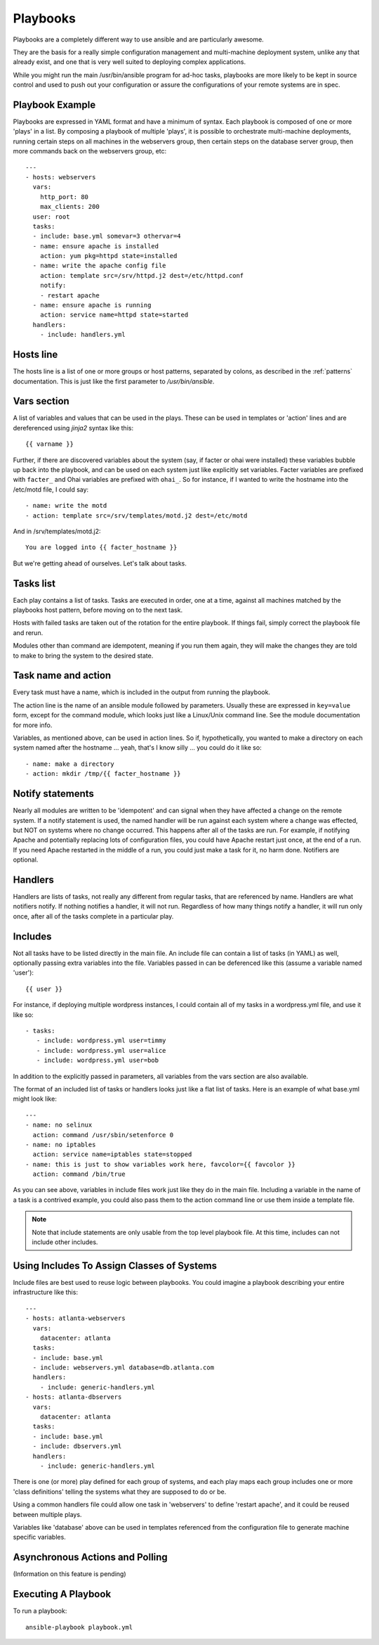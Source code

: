 Playbooks
=========

.. seealso::

   :doc:`YAMLSyntax`
       Learn about YAML syntax
   :doc:`modules`
       Learn about available modules and writing your own
   :doc:`patterns`
       Learn about how to select hosts


Playbooks are a completely different way to use ansible and are
particularly awesome.

They are the basis for a really simple configuration management and
multi-machine deployment system, unlike any that already exist, and
one that is very well suited to deploying complex applications.

While you might run the main /usr/bin/ansible program for ad-hoc
tasks, playbooks are more likely to be kept in source control and used
to push out your configuration or assure the configurations of your
remote systems are in spec.


Playbook Example
````````````````

Playbooks are expressed in YAML format and have a minimum of syntax.
Each playbook is composed of one or more 'plays' in a list.  By
composing a playbook of multiple 'plays', it is possible to
orchestrate multi-machine deployments, running certain steps on all
machines in the webservers group, then certain steps on the database
server group, then more commands back on the webservers group, etc::

    ---
    - hosts: webservers
      vars:
        http_port: 80
        max_clients: 200
      user: root
      tasks:
      - include: base.yml somevar=3 othervar=4
      - name: ensure apache is installed
        action: yum pkg=httpd state=installed
      - name: write the apache config file
        action: template src=/srv/httpd.j2 dest=/etc/httpd.conf
        notify:
        - restart apache
      - name: ensure apache is running
        action: service name=httpd state=started
      handlers:
        - include: handlers.yml

Hosts line
``````````

The hosts line is a list of one or more groups or host patterns,
separated by colons, as described in the :ref:`patterns`
documentation.  This is just like the first parameter to
`/usr/bin/ansible`.

Vars section
````````````

A list of variables and values that can be used in the plays.  These
can be used in templates or 'action' lines and are dereferenced using
`jinja2` syntax like this::

   {{ varname }}

Further, if there are discovered variables about the system (say, if
facter or ohai were installed) these variables bubble up back into the
playbook, and can be used on each system just like explicitly set
variables.  Facter variables are prefixed with ``facter_`` and Ohai
variables are prefixed with ``ohai_``.  So for instance, if I wanted
to write the hostname into the /etc/motd file, I could say::

   - name: write the motd
   - action: template src=/srv/templates/motd.j2 dest=/etc/motd

And in /srv/templates/motd.j2::

   You are logged into {{ facter_hostname }}

But we're getting ahead of ourselves.  Let's talk about tasks.

Tasks list
``````````

Each play contains a list of tasks.  Tasks are executed in order, one
at a time, against all machines matched by the playbooks host pattern,
before moving on to the next task.

Hosts with failed tasks are taken out of the rotation for the entire
playbook.  If things fail, simply correct the playbook file and rerun.

Modules other than command are idempotent, meaning if you run them
again, they will make the changes they are told to make to bring the
system to the desired state.

Task name and action
`````````````````````

Every task must have a name, which is included in the output from
running the playbook.

The action line is the name of an ansible module followed by
parameters.  Usually these are expressed in ``key=value`` form, except
for the command module, which looks just like a Linux/Unix command
line.  See the module documentation for more info.

Variables, as mentioned above, can be used in action lines.  So if,
hypothetically, you wanted to make a directory on each system named
after the hostname ... yeah, that's I know silly ... you could do it
like so::

   - name: make a directory
   - action: mkdir /tmp/{{ facter_hostname }}

Notify statements
`````````````````

Nearly all modules are written to be 'idempotent' and can signal when
they have affected a change on the remote system.  If a notify
statement is used, the named handler will be run against each system
where a change was effected, but NOT on systems where no change
occurred.  This happens after all of the tasks are run.  For example,
if notifying Apache and potentially replacing lots of configuration
files, you could have Apache restart just once, at the end of a run.
If you need Apache restarted in the middle of a run, you could just
make a task for it, no harm done.  Notifiers are optional.

Handlers
````````

Handlers are lists of tasks, not really any different from regular
tasks, that are referenced by name.  Handlers are what notifiers
notify.  If nothing notifies a handler, it will not run.  Regardless
of how many things notify a handler, it will run only once, after all
of the tasks complete in a particular play.

Includes
````````

Not all tasks have to be listed directly in the main file.  An include
file can contain a list of tasks (in YAML) as well, optionally passing
extra variables into the file.  Variables passed in can be deferenced
like this (assume a variable named 'user')::

   {{ user }}

For instance, if deploying multiple wordpress instances, I could
contain all of my tasks in a wordpress.yml file, and use it like so::

   - tasks:
      - include: wordpress.yml user=timmy 
      - include: wordpress.yml user=alice
      - include: wordpress.yml user=bob

In addition to the explicitly passed in parameters, all variables from
the vars section are also available.

The format of an included list of tasks or handlers looks just like a
flat list of tasks.  Here is an example of what base.yml might look
like::

    ---
    - name: no selinux
      action: command /usr/sbin/setenforce 0
    - name: no iptables
      action: service name=iptables state=stopped
    - name: this is just to show variables work here, favcolor={{ favcolor }}
      action: command /bin/true

As you can see above, variables in include files work just like they
do in the main file.  Including a variable in the name of a task is a
contrived example, you could also pass them to the action command line
or use them inside a template file.

.. note::
    Note that include statements are only usable from the top level
    playbook file.  At this time, includes can not include other
    includes.

Using Includes To Assign Classes of Systems
```````````````````````````````````````````

Include files are best used to reuse logic between playbooks.  You
could imagine a playbook describing your entire infrastructure like
this::

    ---
    - hosts: atlanta-webservers
      vars:
        datacenter: atlanta
      tasks:
      - include: base.yml
      - include: webservers.yml database=db.atlanta.com
      handlers:
        - include: generic-handlers.yml
    - hosts: atlanta-dbservers
      vars:
        datacenter: atlanta
      tasks:
      - include: base.yml
      - include: dbservers.yml
      handlers:
        - include: generic-handlers.yml

There is one (or more) play defined for each group of systems, and
each play maps each group includes one or more 'class definitions'
telling the systems what they are supposed to do or be.

Using a common handlers file could allow one task in 'webservers' to
define 'restart apache', and it could be reused between multiple
plays.

Variables like 'database' above can be used in templates referenced
from the configuration file to generate machine specific variables.

Asynchronous Actions and Polling
````````````````````````````````

(Information on this feature is pending)


Executing A Playbook
````````````````````

To run a playbook::

    ansible-playbook playbook.yml


